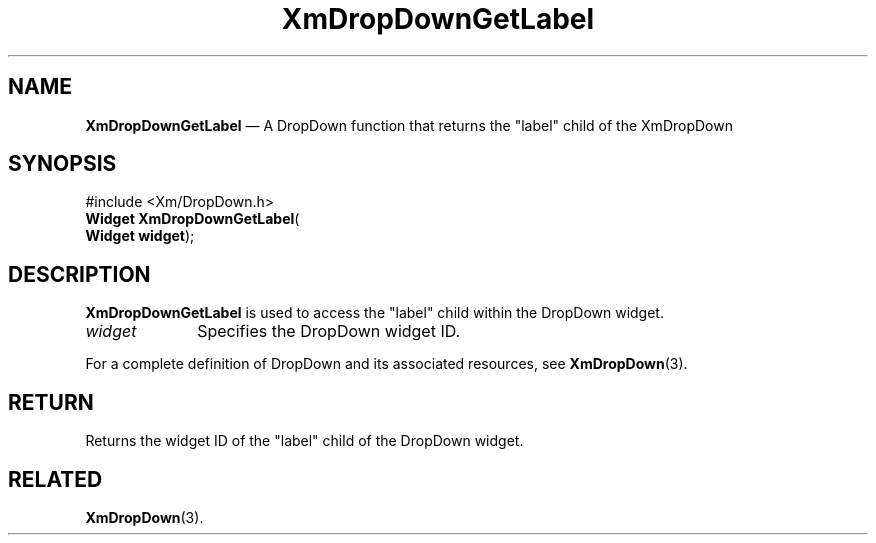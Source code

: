 .ta 8n 16n 24n 32n 40n 48n 56n 64n 72n 
.TH "XmDropDownGetLabel" "library call"
.SH "NAME"
\fBXmDropDownGetLabel\fP \(em A DropDown function that returns the "label" child of
the XmDropDown
.iX "XmDropDownGetLabel"
.iX "DropDown functions" "XmDropDownGetLabel"
.SH "SYNOPSIS"
.PP
.nf
#include <Xm/DropDown\&.h>
\fBWidget \fBXmDropDownGetLabel\fP\fR(
\fBWidget \fBwidget\fR\fR);
.fi
.SH "DESCRIPTION"
.PP
\fBXmDropDownGetLabel\fP is used to access the "label" child within the
DropDown widget\&.
.IP "\fIwidget\fP" 10
Specifies the DropDown widget ID\&.
.PP
For a complete definition of DropDown and its associated resources, see
\fBXmDropDown\fP(3)\&.
.SH "RETURN"
.PP
Returns the widget ID of the "label" child of the DropDown widget\&.
.SH "RELATED"
.PP
\fBXmDropDown\fP(3)\&.

